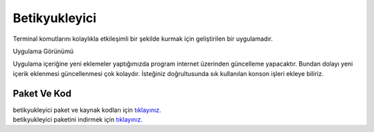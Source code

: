 Betikyukleyici
==============

Terminal komutlarını kolaylıkla etkileşimli bir şekilde kurmak için geliştirilen bir uygulamadır.

.. image:: /_static/images/1-uygulama-betikyukleyici.png
  	:width: 600

| Uygulama Görünümü

.. image:: /_static/images/2-uygulama-betikyukleyici.png
  	:width: 600

Uygulama içeriğine yeni eklemeler yaptığımızda program internet üzerinden güncelleme yapacaktır. Bundan dolayı yeni içerik eklenmesi güncellenmesi çok kolaydır. İsteğiniz doğrultusunda sık kullanılan konson işleri ekleye biliriz.


Paket Ve Kod
++++++++++++

| betikyukleyici paket ve kaynak kodları için `tıklayınız. <https://github.com/bayramkarahan/betikyukleyici>`_
| betikyukleyici paketini indirmek için `tıklayınız. <https://github.com/bayramkarahan/betikyukleyici/raw/master/betikyukleyici_1.5.0_amd64.deb>`_

.. raw:: pdf

   PageBreak
